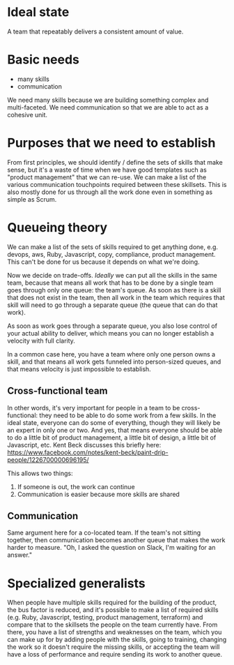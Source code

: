 #+DRAFT: t
* Ideal state
A team that repeatably delivers a consistent amount of value.
* Basic needs
- many skills
- communication

We need many skills because we are building something complex and multi-faceted.
We need communication so that we are able to act as a cohesive unit.

* Purposes that we need to establish
From first principles, we should identify / define the sets of skills that make sense, but it's a waste of time when we have good templates such as "product management" that we can re-use.
We can make a list of the various communication touchpoints required between these skillsets. This is also mostly done for us through all the work done even in something as simple as Scrum.

* Queueing theory
We can make a list of the sets of skills required to get anything done, e.g. devops, aws, Ruby, Javascript, copy, compliance, product management. This can't be done for us because it depends on what we're doing.

Now we decide on trade-offs. /Ideally/ we can put all the skills in the same team, because that means all work that has to be done by a single team goes through only one queue: the team's queue. As soon as there is a skill that does not exist in the team, then all work in the team which requires that skill will need to go through a separate queue (the queue that can do that work).

As soon as work goes through a separate queue, you also lose control of your actual ability to deliver, which means you can no longer establish a velocity with full clarity.

In a common case here, you have a team where only one person owns a skill, and that means all work gets funneled into person-sized queues, and that means velocity is just impossible to establish.

** Cross-functional team
In other words, it's very important for people in a team to be cross-functional: they need to be able to do some work from a few skills. In the ideal state, everyone can do some of everything, though they will likely be an expert in only one or two. And yes, that means everyone should be able to do a little bit of product management, a little bit of design, a little bit of Javascript, etc. Kent Beck discusses this briefly here: https://www.facebook.com/notes/kent-beck/paint-drip-people/1226700000696195/

This allows two things:
1. If someone is out, the work can continue
2. Communication is easier because more skills are shared

** Communication
Same argument here for a co-located team. If the team's not sitting together, then communication becomes another queue that makes the work harder to measure. "Oh, I asked the question on Slack, I'm waiting for an answer."

* Specialized generalists
When people have multiple skills required for the building of the product, the bus factor is reduced, and it's possible to make a list of required skills (e.g. Ruby, Javascript, testing, product management, terraform) and compare that to the skillsets the people on the team currently have. From there, you have a list of strengths and weaknesses on the team, which you can make up for by adding people with the skills, going to training, changing the work so it doesn't require the missing skills, or accepting the team will have a loss of performance and require sending its work to another queue.
